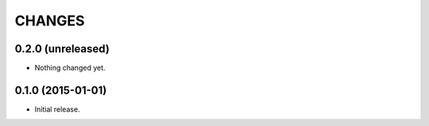 CHANGES
=======

0.2.0 (unreleased)
------------------

- Nothing changed yet.


0.1.0 (2015-01-01)
------------------

* Initial release.
